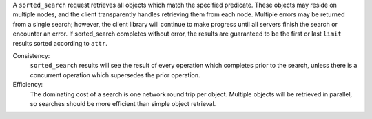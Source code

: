 A ``sorted_search`` request retrieves all objects which match the specified
predicate.  These objects may reside on multiple nodes, and the client
transparently handles retrieving them from each node.  Multiple errors may be
returned from a single search; however, the client library will continue to make
progress until all servers finish the search or encounter an error.  If
sorted_search completes without error, the results are guaranteed to be the
first or last ``limit`` results sorted according to ``attr``.

Consistency:
   ``sorted_search`` results will see the result of every operation which
   completes prior to the search, unless there is a concurrent operation which
   supersedes the prior operation.

Efficiency:
   The dominating cost of a search is one network round trip per object.
   Multiple objects will be retrieved in parallel, so searches should be more
   efficient than simple object retrieval.
